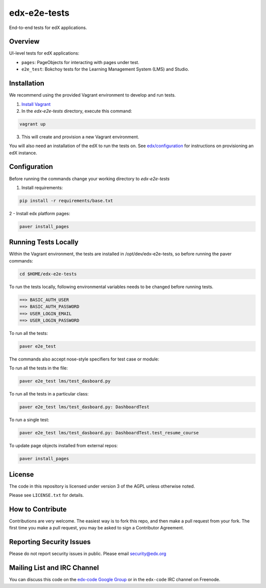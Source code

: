 edx-e2e-tests
=============

End-to-end tests for edX applications.

Overview
--------

UI-level tests for edX applications:

- ``pages``: PageObjects for interacting with pages under test.
- ``e2e_test``: Bokchoy tests for the Learning Management System (LMS) and Studio.


Installation
------------

We recommend using the provided Vagrant environment to develop and run tests.

1. `Install Vagrant <http://docs.vagrantup.com/v2/installation/index.html>`_


2. In the `edx-e2e-tests` directory, execute this command:

.. code:: bash

    vagrant up

3. This will create and provision a new Vagrant environment.

You will also need an installation of the edX to run the tests on.
See `edx/configuration <http://github.com/edx/configuration>`_ for instructions on provisioning an edX instance.



Configuration
-------------
Before running the commands change your working directory to `edx-e2e-tests`

1. Install requirements:

.. code:: bash

    pip install -r requirements/base.txt

2 - Install edx platform pages:

.. code:: bash

    paver install_pages



Running Tests Locally
---------------------

Within the Vagrant environment, the tests are installed in /opt/dev/edx-e2e-tests,
so before running the paver commands:

.. code:: bash

    cd $HOME/edx-e2e-tests


To run the tests locally, following environmental variables needs to be changed before running tests.

.. code:: bash

    ==> BASIC_AUTH_USER
    ==> BASIC_AUTH_PASSWORD
    ==> USER_LOGIN_EMAIL
    ==> USER_LOGIN_PASSWORD



To run all the tests:

.. code:: bash

    paver e2e_test





The commands also accept nose-style specifiers for test case or module:

To run all the tests in the file:

.. code:: bash

    paver e2e_test lms/test_dasboard.py

To run all the tests in a particular class:

.. code:: bash

    paver e2e_test lms/test_dasboard.py: DashboardTest

To run a single test:

.. code:: bash

    paver e2e_test lms/test_dasboard.py: DashboardTest.test_resume_course


To update page objects installed from external repos:

.. code:: bash

    paver install_pages


License
-------

The code in this repository is licensed under version 3 of the AGPL unless
otherwise noted.

Please see ``LICENSE.txt`` for details.


How to Contribute
-----------------

Contributions are very welcome. The easiest way is to fork this repo, and then
make a pull request from your fork. The first time you make a pull request, you
may be asked to sign a Contributor Agreement.


Reporting Security Issues
-------------------------

Please do not report security issues in public. Please email security@edx.org


Mailing List and IRC Channel
----------------------------

You can discuss this code on the `edx-code Google Group`__ or in the
``edx-code`` IRC channel on Freenode.

__ https://groups.google.com/forum/#!forum/edx-code

